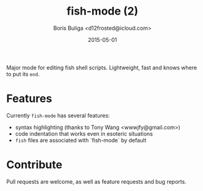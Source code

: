 #+TITLE:        fish-mode (2)
#+AUTHOR:       Boris Buliga <d12frosted@icloud.com>
#+EMAIL:        d12frosted@icloud.com
#+DATE:         2015-05-01
#+STARTUP:      showeverything
#+OPTIONS:      toc:t

Major mode for editing fish shell scripts. Lightweight, fast and knows where to put its ~end~.

* Features

[[file:images/screenshot_1.png]]

Currently ~fish-mode~ has several features:

- syntax highlighting (thanks to Tony Wang <wwwjfy@gmail.com>)
- code indentation that works even in esoteric situations
- ~fish~ files are associated with `fish-mode` by default

* Contribute

Pull requests are welcome, as well as feature requests and bug reports.
